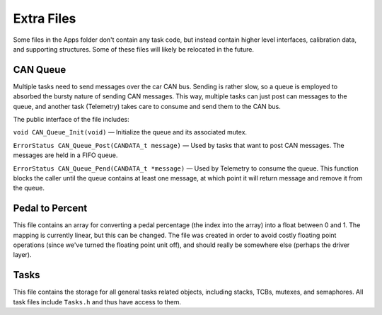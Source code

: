 ***********
Extra Files
***********

Some files in the Apps folder don't contain any task code, but instead contain higher level interfaces, calibration data, and supporting structures. Some of these files will likely be relocated in the future.

.. _can-queue:

=========
CAN Queue
=========

Multiple tasks need to send messages over the car CAN bus. Sending is rather slow, so a queue is employed to absorbed the bursty nature of sending CAN messages. This way, multiple tasks can just post can messages to the queue, and another task (Telemetry) takes care to consume and send them to the CAN bus.

The public interface of the file includes:

``void CAN_Queue_Init(void)`` — Initialize the queue and its associated mutex.

``ErrorStatus CAN_Queue_Post(CANDATA_t message)`` — Used by tasks that want to post CAN messages. The messages are held in a FIFO queue.

``ErrorStatus CAN_Queue_Pend(CANDATA_t *message)`` — Used by Telemetry to consume the queue. This function blocks the caller until the queue contains at least one message, at which point it will return message and remove it from the queue.

================
Pedal to Percent
================

This file contains an array for converting a pedal percentage (the index into the array) into a float between 0 and 1. The mapping is currently linear, but this can be changed. The file was created in order to avoid costly floating point operations (since we've turned the floating point unit off), and should really be somewhere else (perhaps the driver layer).

=====
Tasks
=====

This file contains the storage for all general tasks related objects, including stacks, TCBs, mutexes, and semaphores. All task files include ``Tasks.h`` and thus have access to them.